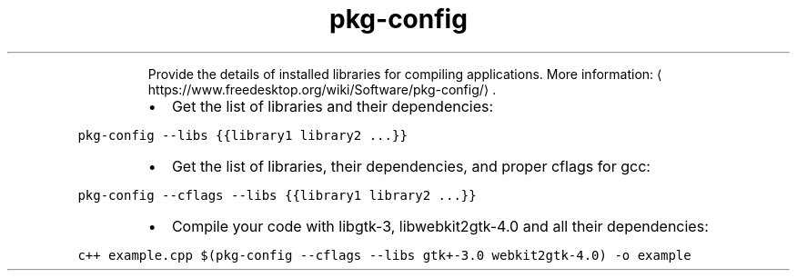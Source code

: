 .TH pkg\-config
.PP
.RS
Provide the details of installed libraries for compiling applications.
More information: \[la]https://www.freedesktop.org/wiki/Software/pkg-config/\[ra]\&.
.RE
.RS
.IP \(bu 2
Get the list of libraries and their dependencies:
.RE
.PP
\fB\fCpkg\-config \-\-libs {{library1 library2 ...}}\fR
.RS
.IP \(bu 2
Get the list of libraries, their dependencies, and proper cflags for gcc:
.RE
.PP
\fB\fCpkg\-config \-\-cflags \-\-libs {{library1 library2 ...}}\fR
.RS
.IP \(bu 2
Compile your code with libgtk\-3, libwebkit2gtk\-4.0 and all their dependencies:
.RE
.PP
\fB\fCc++ example.cpp $(pkg\-config \-\-cflags \-\-libs gtk+\-3.0 webkit2gtk\-4.0) \-o example\fR

